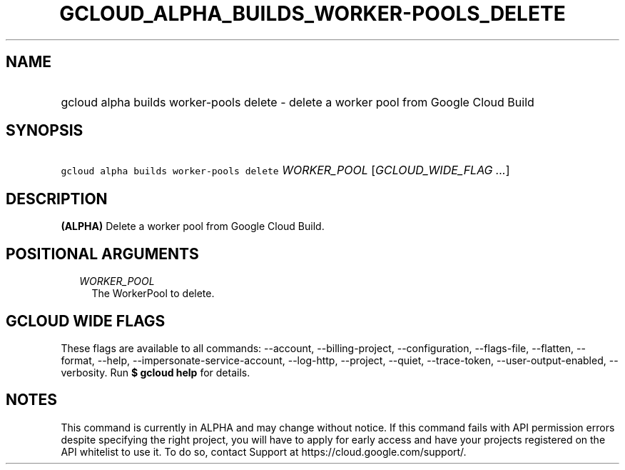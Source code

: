 
.TH "GCLOUD_ALPHA_BUILDS_WORKER\-POOLS_DELETE" 1



.SH "NAME"
.HP
gcloud alpha builds worker\-pools delete \- delete a worker pool from Google Cloud Build



.SH "SYNOPSIS"
.HP
\f5gcloud alpha builds worker\-pools delete\fR \fIWORKER_POOL\fR [\fIGCLOUD_WIDE_FLAG\ ...\fR]



.SH "DESCRIPTION"

\fB(ALPHA)\fR Delete a worker pool from Google Cloud Build.



.SH "POSITIONAL ARGUMENTS"

.RS 2m
.TP 2m
\fIWORKER_POOL\fR
The WorkerPool to delete.


.RE
.sp

.SH "GCLOUD WIDE FLAGS"

These flags are available to all commands: \-\-account, \-\-billing\-project,
\-\-configuration, \-\-flags\-file, \-\-flatten, \-\-format, \-\-help,
\-\-impersonate\-service\-account, \-\-log\-http, \-\-project, \-\-quiet,
\-\-trace\-token, \-\-user\-output\-enabled, \-\-verbosity. Run \fB$ gcloud
help\fR for details.



.SH "NOTES"

This command is currently in ALPHA and may change without notice. If this
command fails with API permission errors despite specifying the right project,
you will have to apply for early access and have your projects registered on the
API whitelist to use it. To do so, contact Support at
https://cloud.google.com/support/.

